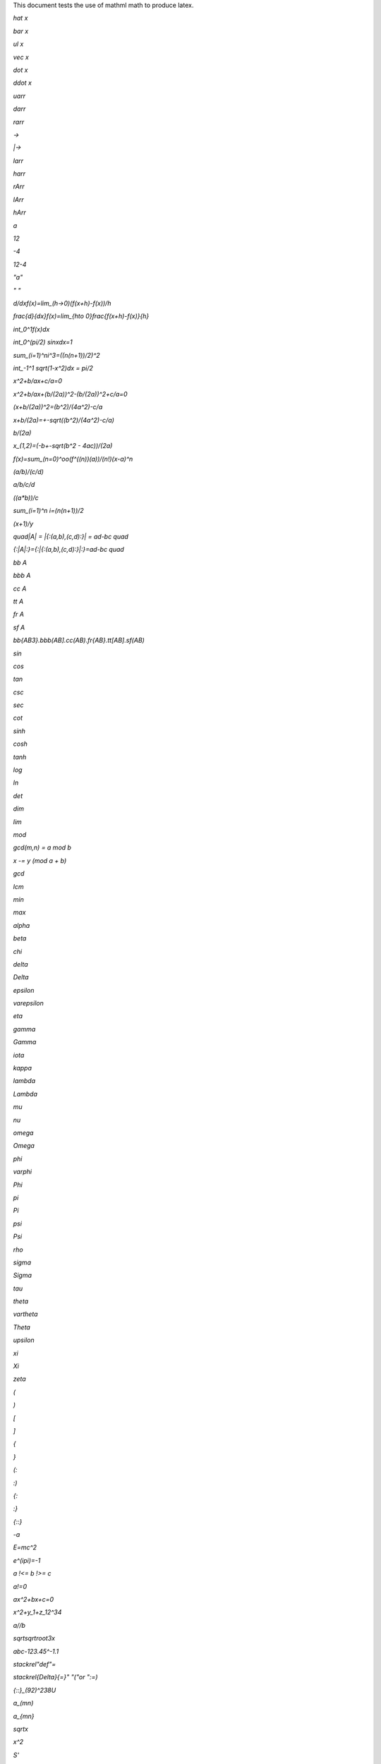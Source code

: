 .. default-role:: mathml

This document tests the use of mathml math to produce latex.

`hat x`

`bar x`

`ul x`

`vec x`

`dot x`

`ddot x`

`uarr`

`darr`

`rarr`

`->`

`|->`

`larr`

`harr`

`rArr`

`lArr`

`hArr`

`a`

`12`

`-4`

`12-4`

`"a"`

`" "`

`d/dxf(x)=lim_(h->0)(f(x+h)-f(x))/h`

`\frac{d}{dx}f(x)=\lim_{h\to 0}\frac{f(x+h)-f(x)}{h}`

`int_0^1f(x)dx`

`int_0^(pi/2) sinx\ dx=1`

`sum_(i=1)^ni^3=((n(n+1))/2)^2`

`int_-1^1 sqrt(1-x^2)dx = pi/2`

`x^2+b/ax+c/a=0`

`x^2+b/ax+(b/(2a))^2-(b/(2a))^2+c/a=0`

`(x+b/(2a))^2=(b^2)/(4a^2)-c/a`

`x+b/(2a)=+-sqrt((b^2)/(4a^2)-c/a)`

`b/(2a)`

`x_(1,2)=(-b+-sqrt(b^2 - 4ac))/(2a)`

`f(x)=sum_(n=0)^oo(f^((n))(a))/(n!)(x-a)^n`

`(a/b)/(c/d)`

`a/b/c/d`

`((a*b))/c`

`sum_(i=1)^n i=(n(n+1))/2`

`(x+1)/y`

`quad|A| = |{:(a,b),(c,d):}| = ad-bc quad`

`{:|A|:}={:|{:(a,b),(c,d):}|:}=ad-bc quad`

`bb A`

`bbb A`

`cc A`

`tt A`

`fr A`

`sf A`

`bb{AB3}.bbb(AB].cc(AB).fr{AB}.tt[AB].sf(AB)`

`sin`

`cos`

`tan`

`csc`

`sec`

`cot`

`sinh`

`cosh`

`tanh`

`log`

`ln`

`det`

`dim`

`lim`

`mod`

`gcd(m,n) = a mod b`

`x -= y (mod a + b)`

`gcd`

`lcm`

`min`

`max`

`alpha`

`beta`

`chi`

`delta`

`Delta`

`epsilon`

`varepsilon`

`eta`

`gamma`

`Gamma`

`iota`

`kappa`

`lambda`

`Lambda`

`mu`

`nu`

`omega`

`Omega`

`phi`

`varphi`

`Phi`

`pi`

`Pi`

`psi`

`Psi`

`rho`

`sigma`

`Sigma`

`tau`

`theta`

`vartheta`

`Theta`

`upsilon`

`xi`

`Xi`

`zeta`

`(`

`)`

`[`

`]`

`{`

`}`

`(:`

`:)`

`{:`

`:}`

`{::}`

`-a`

`E=mc^2`

`e^(ipi)=-1`

`a !<= b !>= c`

`a!=0`

`ax^2+bx+c=0`

`x^2+y_1+z_12^34`

`a//b`

`sqrtsqrtroot3x`

`abc-123.45^-1.1`

`stackrel"def"=`

`\stackrel{\Delta}{=}" "("or ":=)`

`{::}_(\ 92)^238U`

`a_(mn)`

`a_{mn}`

`sqrtx`

`x^2`

`S'`

`\sinh x=\frac{e^x-e^{-x}}{2}`

`f(x)=\sum_{n=0}^\infty\frac{f^{(n)}(a)}{n!}(x-a)^n`

`d/dx\,f(x)`

`and`

`or`

`not`

`=>`

`if`

`iff`

`AA`

`EE`

`_|_`

`TT`

`|--`

`|==`

`((a,b),(c,d))^-1 = 1/(ad-bc)((d,-b),(-c,a))`

`[[a,b],[c,d]]((n),(k))`

`x/x={(1,if x!=0),(text{undefined},if x=0):}`

`(:a,b:) and {:(x,y),(u,v):}`

`{(S_(11),...,S_(1n)),(vdots,ddots,vdots),(S_(m1),...,S_(mn))]`

`newsymbol{"!le"}{"&#x2270;" "\not\le"} a !le b`

`newsymbol{"!le"}{"&#x2270;"} a !le b`

`newcommand "DDX" "{:d/dx:}" DDXf(x) = f'(x)`

`newcommand "FUNKY" ""`

`newcommand "NAME" bad`

`+`

`-`

`*`

`**`

`//`

`a\\b`

`xx`

`-:`

`@`

`o+`

`ox`

`o.`

`sum`

`prod`

`^^`

`^^^`

`vv`

`vvv`

`nn`

`nnn`

`uu`

`uuu`

`=`

`!=`

`<`

`>`

`<=`

`>=`

`-<`

`>-`

`in`

`notin`

`sub`

`sup`

`sube`

`supe`

`-=`

`~=`

`~~`

`prop`

`y=x^2`

`y=1/x`

`y=sqrt(x)`

`E=mc^(3 + e^(ipi)`

`a^2+b^2=c^2`

`AA x in CC (sin^2x+cos^2x=1)`

`(AA x: x in CC: sin^2x+cos^2x=1)`

`sum_(i=1)^ni^3=(sum_(i=1)^ni^2)^2`

`(a,b)`

`f`

`Delta x=(b-a)/n`

`int_a^b f(x)dx=lim_(n->oo)sum_[i=1]^n f(x_i^(**))Delta x`

`x_i=a+iDeltax`

`x_i^(**)in[x_[i-1],x_i]`

`\int_0^oo e^{-x^2}dx = 1/2\sqrt{pi}.`

`x/x=(1 if x!=0)`

`int_0^pi sinxdx=-cosx]_0^pi=-cospi-(-cos0)=-(-1)-(-1)=2`

`-0.123.456`

`epsilon=.001 quad h=-.01 quad pi~~3.14159 quad`

`u.v`

`RR = uuu_{n=0}^oo[-n,n]`

`{0} = nnn_{n=1}^oo(- 1/n,1/n)`

`^^^_{i=1}^nphi_i = phi_1 ^^ phi_2 ^^ cdots ^^ phi_n`

`vvv_{i=1}^nphi_i = phi_1 vv phi_2 vv cdots vv phi_n`

`pi~~3.141592653589793`

`int_-1^1 sqrt(1-x^2)dx = pi/2`

`lim_(x->a) f(x)=l <=> AA epsi > 0 EE delta > 0 : 0 < {:|x-a|:} < delta => {:|f(x) - l|:} < epsi`

`1/(1+1/(1+...))`

`x := y`

`int vec{A} cdot vec{dl} = int int vec{B} cdot vec{dS}`

`1/(1+1/(1+1/(1+1/(1+...))))=(sqrt5-1)/2`

`[a_0, a_1...a_(n-1)]`

`[d_0, d_1...d_(n-1)]`

`n`

`o`

`o = sum_(i=0)^n(a_i * prod_(j=0)^(i-1)d_j)`

`a = [1,1,1]; n = 3; d = [2,3,2]; o = sum_(i=0)^3(a_i * prod_(j=0)^(i-1)d_j) = (1) + (1 * (2)) + (1 * (2*3)) = 1 + 2 + 6 = 9`

`o = i_0 + d_0[i_1 + d_1[...[i_(n-1)]]]`

`g o f = Id_(e)`

`max`

`sin^-1(x)`

`int`

`oint`

`del`

`grad`

`+-`

`O/`

`oo`

`aleph`

`/_`

`:.`

`...`

`cdots`

`vdots`

`ddots`

`a\ b`

`quad`

`diamond`

`square`

`|__`

`__|`

`|~`

`~|`

`CC`

`NN`

`QQ`

`RR`

`ZZ`

